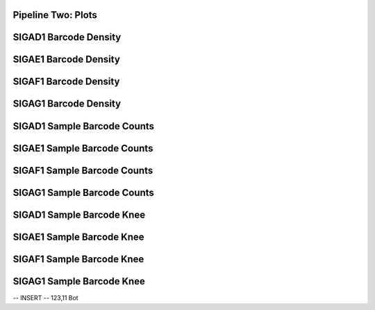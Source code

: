 ====================================================
**Pipeline Two: Plots**
====================================================

========================
SIGAD1 Barcode Density 
========================

.. image:: Dplot_cell_barcode_count_density.png 
  :width: 400

.. raw:: html

   <br />

.. raw:: html 

   <br /> 

========================
SIGAE1 Barcode Density
========================

.. image:: Eplot_cell_barcode_count_density.png 
   :width: 400 

.. raw:: html 
    
   <br /> 

.. raw:: html 

   <br /> 

=======================
SIGAF1 Barcode Density
=======================

.. image:: Fplot_cell_barcode_count_density.png
   :width: 400 

.. raw:: html 

   <br  /> 

.. raw:: html 

   <br /> 

=======================
SIGAG1 Barcode Density
=======================

.. image::  Gplot_cell_barcode_count_density.png
   :width: 400 

.. raw:: html 

   <br /> 

.. raw:: html 

   <br /> 


=============================
SIGAD1 Sample Barcode Counts
=============================

.. image:: Dplot_cell_barcode_counts.png  
  :width: 400

.. raw:: html

   <br />

.. raw:: html 

   <br />
 
=============================
SIGAE1 Sample Barcode Counts
=============================

.. image:: Eplot_cell_barcode_counts.png 
   :width: 400 

.. raw:: html 
    
   <br /> 
.. raw:: html 

   <br /> 

==============================
SIGAF1 Sample Barcode Counts
==============================

.. image:: Fplot_cell_barcode_counts.png
   :width: 400 

.. raw:: html 

   <br  /> 

.. raw:: html 

   <br /> 

==============================
SIGAG1 Sample Barcode Counts 
==============================

.. image:: Gplot_cell_barcode_counts.png 
   :width: 400 

.. raw:: html 

   <br /> 

.. raw:: html 

   <br /> 



============================
SIGAD1 Sample Barcode Knee 
============================

.. image:: Dplot_cell_barcode_knee.png  
     :width: 400

.. raw:: html

   <br />

.. raw:: html 

   <br />
 
============================
SIGAE1 Sample Barcode Knee
============================

.. image:: Eplot_cell_barcode_knee.png
      :width: 400 

.. raw:: html 
       
   <br /> 
.. raw:: html 

   <br /> 

============================
SIGAF1 Sample Barcode Knee
============================

.. image:: Fplot_cell_barcode_knee.png
      :width: 400 

.. raw:: html 

   <br  /> 

.. raw:: html 

   <br /> 

============================
SIGAG1 Sample Barcode Knee 
============================

.. image:: Gplot_cell_barcode_knee.png
      :width: 400 

.. raw:: html 

   <br /> 

.. raw:: html 

   <br /> 
-- INSERT --                                                                                                                                                                                                                                               123,11        Bot

